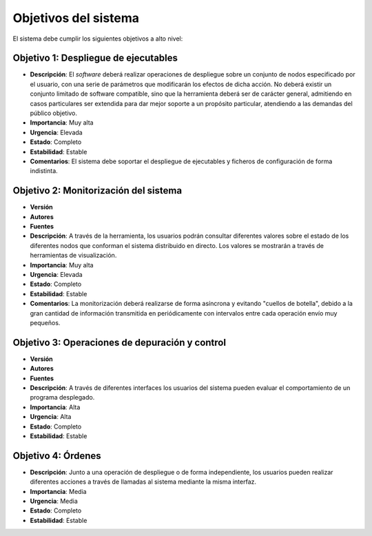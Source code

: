 Objetivos del sistema
=====================

El sistema debe cumplir los siguientes objetivos a alto nivel:

Objetivo 1: Despliegue de ejecutables
-------------------------------------

- **Descripción**: El *software* deberá realizar operaciones de despliegue sobre un conjunto de nodos especificado por el usuario, con una serie de parámetros que modificarán los efectos de dicha acción. No deberá existir un conjunto limitado de software compatible, sino que la herramienta deberá ser de carácter general, admitiendo en casos particulares ser extendida para dar mejor soporte a un propósito particular, atendiendo a las demandas del público objetivo.
- **Importancia**: Muy alta
- **Urgencia**: Elevada
- **Estado**: Completo
- **Estabilidad**: Estable
- **Comentarios**: El sistema debe soportar el despliegue de ejecutables y ficheros de configuración de forma indistinta.


Objetivo 2: Monitorización del sistema
--------------------------------------

- **Versión**
- **Autores**
- **Fuentes**
- **Descripción**: A través de la herramienta, los usuarios podrán consultar diferentes valores sobre el estado de los diferentes nodos que conforman el sistema distribuido en directo. Los valores se mostrarán a través de herramientas de visualización.
- **Importancia**: Muy alta
- **Urgencia**: Elevada
- **Estado**: Completo
- **Estabilidad**: Estable
- **Comentarios**: La monitorización deberá realizarse de forma asíncrona y evitando "cuellos de botella", debido a la gran cantidad de información transmitida en periódicamente con intervalos entre cada operación envío muy pequeños.


Objetivo 3: Operaciones de depuración y control
-----------------------------------------------

- **Versión**
- **Autores**
- **Fuentes**
- **Descripción**: A través de diferentes interfaces los usuarios del sistema pueden evaluar el comportamiento de un programa desplegado.
- **Importancia**: Alta
- **Urgencia**: Alta
- **Estado**: Completo
- **Estabilidad**: Estable

Objetivo 4: Órdenes
-------------------

- **Descripción**: Junto a una operación de despliegue o de forma independiente, los usuarios pueden realizar diferentes acciones a través de llamadas al sistema mediante la misma interfaz.
- **Importancia**: Media
- **Urgencia**: Media
- **Estado**: Completo
- **Estabilidad**: Estable

.. 
    - **Versión**
    - **Autores**
    - **Fuentes**
    - **Descripción**
    - **Subobjetivos**
    - **Importancia**
    - **Urgencia**
    - **Estado**
    - **Estabilidad**
    - **Comentarios**